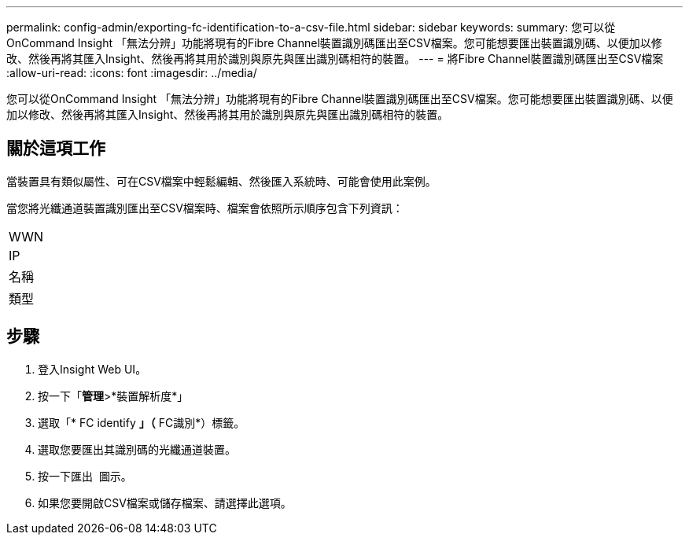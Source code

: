 ---
permalink: config-admin/exporting-fc-identification-to-a-csv-file.html 
sidebar: sidebar 
keywords:  
summary: 您可以從OnCommand Insight 「無法分辨」功能將現有的Fibre Channel裝置識別碼匯出至CSV檔案。您可能想要匯出裝置識別碼、以便加以修改、然後再將其匯入Insight、然後再將其用於識別與原先與匯出識別碼相符的裝置。 
---
= 將Fibre Channel裝置識別碼匯出至CSV檔案
:allow-uri-read: 
:icons: font
:imagesdir: ../media/


[role="lead"]
您可以從OnCommand Insight 「無法分辨」功能將現有的Fibre Channel裝置識別碼匯出至CSV檔案。您可能想要匯出裝置識別碼、以便加以修改、然後再將其匯入Insight、然後再將其用於識別與原先與匯出識別碼相符的裝置。



== 關於這項工作

當裝置具有類似屬性、可在CSV檔案中輕鬆編輯、然後匯入系統時、可能會使用此案例。

當您將光纖通道裝置識別匯出至CSV檔案時、檔案會依照所示順序包含下列資訊：

|===


 a| 
WWN



 a| 
IP



 a| 
名稱



 a| 
類型

|===


== 步驟

. 登入Insight Web UI。
. 按一下「*管理*>*裝置解析度*」
. 選取「* FC identify *」（* FC識別*）標籤。
. 選取您要匯出其識別碼的光纖通道裝置。
. 按一下匯出 image:../media/export-to-csv.gif[""] 圖示。
. 如果您要開啟CSV檔案或儲存檔案、請選擇此選項。

